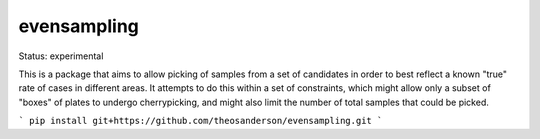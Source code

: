 =============
evensampling
=============

Status: experimental

This is a package that aims to allow picking of samples from a set of candidates in order to best reflect a known "true" rate of cases in different areas. It attempts to do this within a set of constraints, which might allow only a subset of "boxes" of plates to undergo cherrypicking, and might also limit the number of total samples that could be picked.

```
pip install git+https://github.com/theosanderson/evensampling.git
```